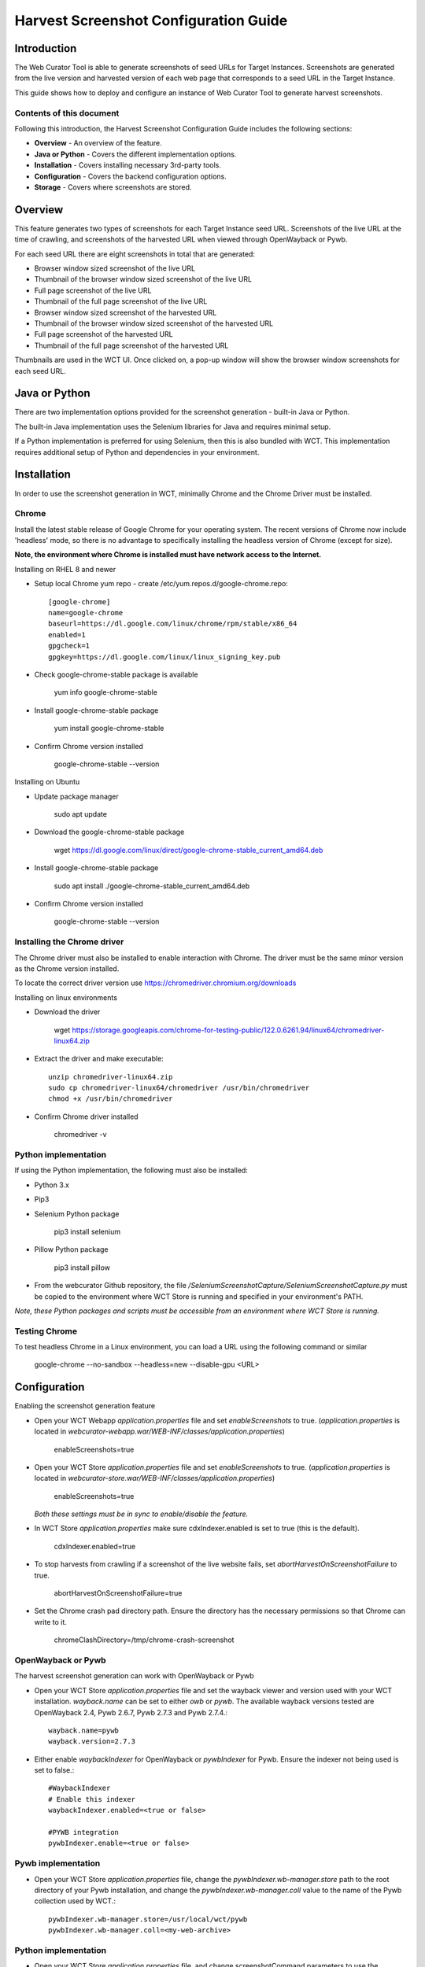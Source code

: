 ======================================
Harvest Screenshot Configuration Guide
======================================


Introduction
============

The Web Curator Tool is able to generate screenshots of seed URLs for Target Instances. Screenshots are generated from 
the live version and harvested version of each web page that corresponds to a seed URL in the Target Instance.

This guide shows how to deploy and configure an instance of Web Curator Tool to generate harvest screenshots.


Contents of this document
-------------------------

Following this introduction, the Harvest Screenshot Configuration Guide includes the following sections:

-   **Overview** - An overview of the feature.

-   **Java or Python** - Covers the different implementation options.

-   **Installation** - Covers installing necessary 3rd-party tools.

-   **Configuration** - Covers the backend configuration options.

-   **Storage** - Covers where screenshots are stored.


Overview
========

This feature generates two types of screenshots for each Target Instance seed URL. Screenshots of the live URL at the 
time of crawling, and screenshots of the harvested URL when viewed through OpenWayback or Pywb.

For each seed URL there are eight screenshots in total that are generated:

- Browser window sized screenshot of the live URL
- Thumbnail of the browser window sized screenshot of the live URL
- Full page screenshot of the live URL
- Thumbnail of the full page screenshot of the live URL
- Browser window sized screenshot of the harvested URL
- Thumbnail of the browser window sized screenshot of the harvested URL
- Full page screenshot of the harvested URL
- Thumbnail of the full page screenshot of the harvested URL

Thumbnails are used in the WCT UI. Once clicked on, a pop-up window will show the browser window screenshots for each 
seed URL.

Java or Python
==============

There are two implementation options provided for the screenshot generation - built-in Java or Python.

The built-in Java implementation uses the Selenium libraries for Java and requires minimal setup.

If a Python implementation is preferred for using Selenium, then this is also bundled with WCT. This implementation 
requires additional setup of Python and dependencies in your environment.


Installation
============

In order to use the screenshot generation in WCT, minimally Chrome and the Chrome Driver must be installed.

Chrome
------

Install the latest stable release of Google Chrome for your operating system. The recent versions of Chrome now include
'headless' mode, so there is no advantage to specifically installing the headless version of Chrome (except for size).

**Note, the environment where Chrome is installed must have network access to the Internet.**

Installing on RHEL 8 and newer

-   Setup local Chrome yum repo - create /etc/yum.repos.d/google-chrome.repo::
        
        [google-chrome]
        name=google-chrome
        baseurl=https://dl.google.com/linux/chrome/rpm/stable/x86_64
        enabled=1
        gpgcheck=1
        gpgkey=https://dl.google.com/linux/linux_signing_key.pub

-   Check google-chrome-stable package is available

        yum info google-chrome-stable

-   Install google-chrome-stable package

        yum install google-chrome-stable

-   Confirm Chrome version installed 

        google-chrome-stable --version

Installing on Ubuntu

-   Update package manager

        sudo apt update
        
-   Download the google-chrome-stable package

        wget https://dl.google.com/linux/direct/google-chrome-stable_current_amd64.deb

-   Install google-chrome-stable package

        sudo apt install ./google-chrome-stable_current_amd64.deb

-   Confirm Chrome version installed 

        google-chrome-stable --version
        

Installing the Chrome driver
----------------------------
The Chrome driver must also be installed to enable interaction with Chrome. The driver must be the same minor version 
as the Chrome version installed.

To locate the correct driver version use https://chromedriver.chromium.org/downloads

Installing on linux environments

-   Download the driver

        wget https://storage.googleapis.com/chrome-for-testing-public/122.0.6261.94/linux64/chromedriver-linux64.zip
        
-   Extract the driver and make executable::

        unzip chromedriver-linux64.zip
        sudo cp chromedriver-linux64/chromedriver /usr/bin/chromedriver
        chmod +x /usr/bin/chromedriver

-   Confirm Chrome driver installed 

        chromedriver -v


Python implementation
---------------------
If using the Python implementation, the following must also be installed:

-   Python 3.x
-   Pip3
-   Selenium Python package

        pip3 install selenium
        
-   Pillow Python package

        pip3 install pillow

-   From the webcurator Github repository, the file `/SeleniumScreenshotCapture/SeleniumScreenshotCapture.py` must be
    copied to the environment where WCT Store is running and specified in your environment's PATH.

*Note, these Python packages and scripts must be accessible from an environment where WCT Store is running.*


Testing Chrome
---------------------

To test headless Chrome in a Linux environment, you can load a URL using the following command or similar

        google-chrome --no-sandbox --headless=new --disable-gpu  <URL>
        

Configuration
===================

Enabling the screenshot generation feature

-   Open your WCT Webapp `application.properties` file and set `enableScreenshots` to true. (`application.properties` is 
    located in `webcurator-webapp.war/WEB-INF/classes/application.properties`)

        enableScreenshots=true

-   Open your WCT Store `application.properties` file and set `enableScreenshots` to true. (`application.properties` is 
    located in `webcurator-store.war/WEB-INF/classes/application.properties`)

        enableScreenshots=true
        
    *Both these settings must be in sync to enable/disable the feature.*

-   In WCT Store `application.properties` make sure cdxIndexer.enabled is set to true (this is the default).

        cdxIndexer.enabled=true
       
-   To stop harvests from crawling if a screenshot of the live website fails, set `abortHarvestOnScreenshotFailure` to 
    true.
        
        abortHarvestOnScreenshotFailure=true

-   Set the Chrome crash pad directory path. Ensure the directory has the necessary permissions so that Chrome can 
    write to it. 

        chromeClashDirectory=/tmp/chrome-crash-screenshot

OpenWayback or Pywb
-------------------

The harvest screenshot generation can work with OpenWayback or Pywb

-   Open your WCT Store `application.properties` file and set the wayback viewer and version used with your WCT 
    installation. `wayback.name` can be set to either *owb* or *pywb*. The available wayback versions tested are 
    OpenWayback 2.4, Pywb 2.6.7, Pywb 2.7.3 and Pywb 2.7.4.::

        wayback.name=pywb
        wayback.version=2.7.3

-   Either enable `waybackIndexer` for OpenWayback or `pywbIndexer` for Pywb. Ensure the indexer not being used is set
    to false.::

        #WaybackIndexer
        # Enable this indexer
        waybackIndexer.enabled=<true or false>
        
        #PYWB integration
        pywbIndexer.enable=<true or false>

Pywb implementation
-------------------

-   Open your WCT Store `application.properties` file, change the `pywbIndexer.wb-manager.store` path to the root directory
    of your Pywb installation, and change the `pywbIndexer.wb-manager.coll` value to the name of the Pywb collection used
    by WCT.::

        pywbIndexer.wb-manager.store=/usr/local/wct/pywb
        pywbIndexer.wb-manager.coll=<my-web-archive>


Python implementation
---------------------

-   Open your WCT Store `application.properties` file, and change screenshotCommand parameters to use the 
    `SeleniumScreenshotCapture.py` Python implementation.::

        screenshotCommand.screen=SeleniumScreenshotCapture.py filepath=%image.png% url=%url% width=1400 height=800
        screenshotCommand.fullpage=SeleniumScreenshotCapture.py filepath=%image.png% url=%url%

        screenshotCommand.windowsize=SeleniumScreenshotCapture.py filepath=%image.png% url=%url% width=%width% height=%height%

To test the Python implementation locally, there is a test Python script located in the webcurator Github repository 
`/SeleniumScreenshotCapture/demo_pywb_api.py` for testing SeleniumScreenshotCapture.py.


Storage
-------

Screenshots generated are stored within a `_snapshots` folder in the WCT Store directory for a Target Instance.
